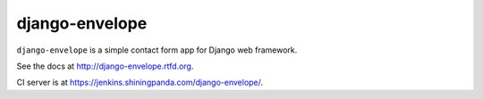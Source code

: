 ===============
django-envelope
===============

``django-envelope`` is a simple contact form app for Django web framework.

See the docs at http://django-envelope.rtfd.org.

CI server is at https://jenkins.shiningpanda.com/django-envelope/.
